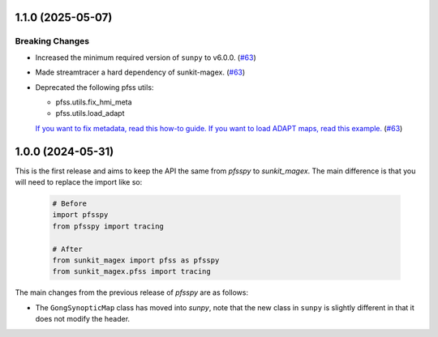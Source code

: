 1.1.0 (2025-05-07)
==================

Breaking Changes
----------------

- Increased the minimum required version of ``sunpy``  to v6.0.0. (`#63 <https://github.com/sunpy/sunkit-magex/pull/63>`__)
- Made streamtracer a hard dependency of sunkit-magex. (`#63 <https://github.com/sunpy/sunkit-magex/pull/63>`__)
- Deprecated the following pfss utils:

  - pfss.utils.fix_hmi_meta
  - pfss.utils.load_adapt

  `If you want to fix metadata, read this how-to guide. <https://docs.sunpy.org/en/latest/how_to/fix_map_metadata.html>`__
  `If you want to load ADAPT maps, read this example. <https://docs.sunpy.org/en/latest/generated/gallery/saving_and_loading_data/load_adapt_fits_into_map.html>`__ (`#63 <https://github.com/sunpy/sunkit-magex/pull/63>`__)


1.0.0 (2024-05-31)
==================

This is the first release and aims to keep the API the same from `pfsspy` to
`sunkit_magex`.  The main difference is that you will need to replace the
import like so:

  .. code-block:: python

    # Before
    import pfsspy
    from pfsspy import tracing

    # After
    from sunkit_magex import pfss as pfsspy
    from sunkit_magex.pfss import tracing

The main changes from the previous release of `pfsspy` are as follows:

* The ``GongSynopticMap`` class has moved into `sunpy`, note that the new
  class in ``sunpy`` is slightly different in that it does not modify the
  header.
